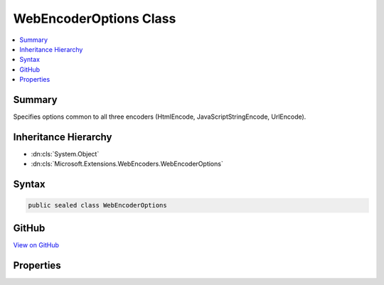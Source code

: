 

WebEncoderOptions Class
=======================



.. contents:: 
   :local:



Summary
-------

Specifies options common to all three encoders (HtmlEncode, JavaScriptStringEncode, UrlEncode).





Inheritance Hierarchy
---------------------


* :dn:cls:`System.Object`
* :dn:cls:`Microsoft.Extensions.WebEncoders.WebEncoderOptions`








Syntax
------

.. code-block:: csharp

   public sealed class WebEncoderOptions





GitHub
------

`View on GitHub <https://github.com/aspnet/apidocs/blob/master/aspnet/httpabstractions/src/Microsoft.Extensions.WebEncoders.Core/WebEncoderOptions.cs>`_





.. dn:class:: Microsoft.Extensions.WebEncoders.WebEncoderOptions

Properties
----------

.. dn:class:: Microsoft.Extensions.WebEncoders.WebEncoderOptions
    :noindex:
    :hidden:

    
    .. dn:property:: Microsoft.Extensions.WebEncoders.WebEncoderOptions.CodePointFilter
    
        
    
        Specifies which code points are allowed to be represented unescaped by the encoders.
    
        
        :rtype: Microsoft.Extensions.WebEncoders.ICodePointFilter
    
        
        .. code-block:: csharp
    
           public ICodePointFilter CodePointFilter { get; set; }
    

